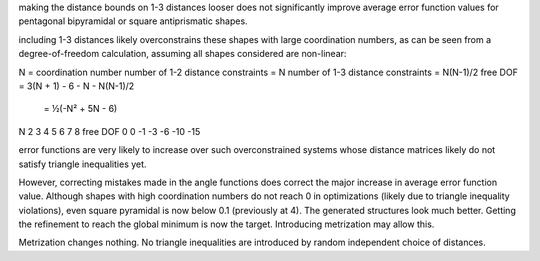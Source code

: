 making the distance bounds on 1-3 distances looser does not significantly
improve average error function values for pentagonal bipyramidal or 
square antiprismatic shapes.

including 1-3 distances likely overconstrains these shapes with large
coordination numbers, as can be seen from a degree-of-freedom calculation,
assuming all shapes considered are non-linear:

N = coordination number
number of 1-2 distance constraints = N
number of 1-3 distance constraints = N(N-1)/2
free DOF = 3(N + 1) - 6 - N - N(N-1)/2
         = ½(-N² + 5N - 6)

N         2   3   4   5   6   7   8 
free DOF  0   0  -1  -3  -6 -10 -15

error functions are very likely to increase over such overconstrained systems
whose distance matrices likely do not satisfy triangle inequalities yet.

However, correcting mistakes made in the angle functions does correct the major
increase in average error function value. Although shapes with high
coordination numbers do not reach 0 in optimizations (likely due to triangle
inequality violations), even square pyramidal is now below 0.1 (previously at
4). The generated structures look much better. Getting the refinement to reach
the global minimum is now the target. Introducing metrization may allow this.

Metrization changes nothing. No triangle inequalities are introduced by random
independent choice of distances.
